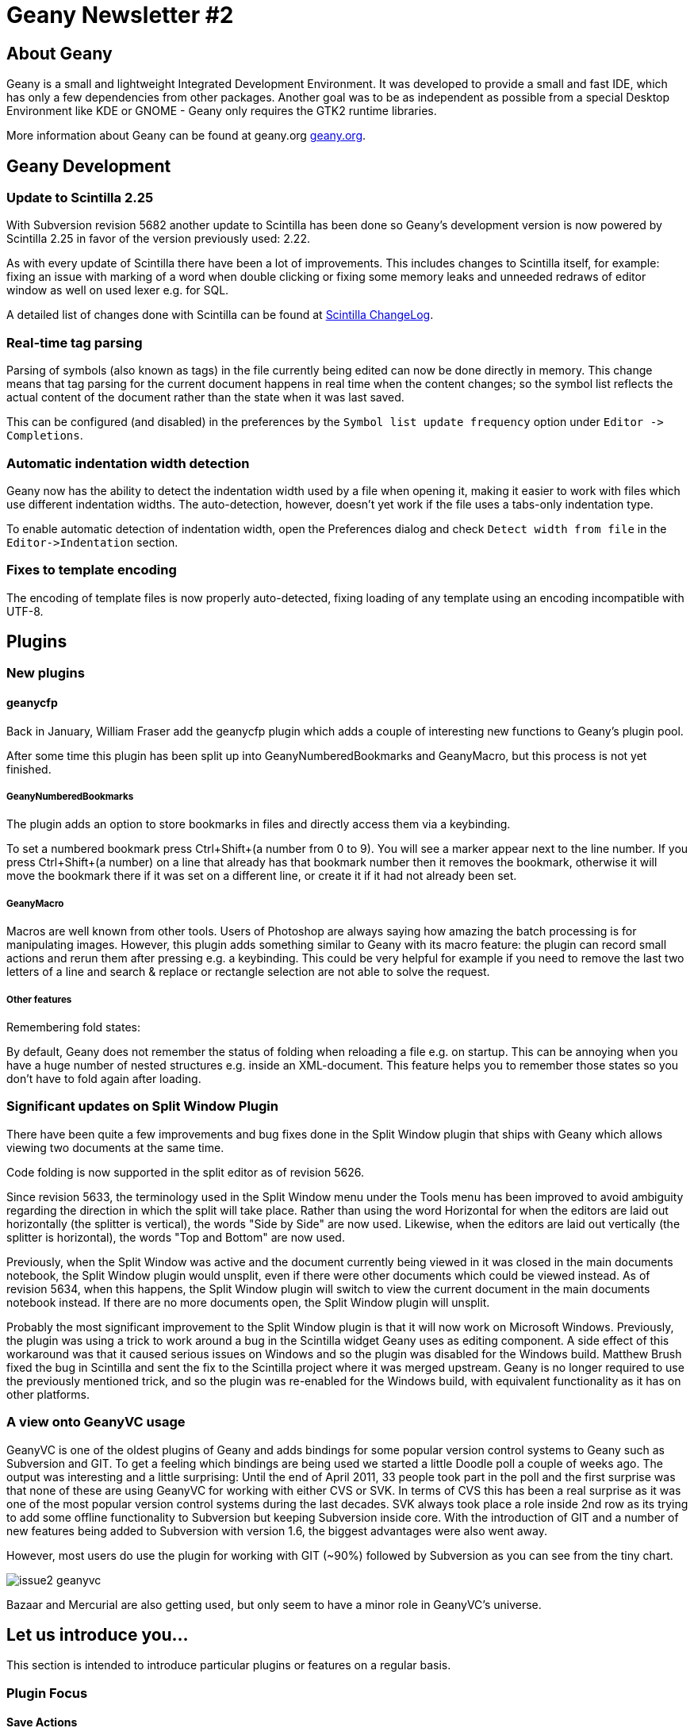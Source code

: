 Geany Newsletter #2
===================


About Geany
-----------

Geany is a small and lightweight Integrated Development Environment.
It was developed to provide a small and fast IDE, which has only a
few dependencies from other packages. Another goal was to be as
independent as possible from a special Desktop Environment like KDE
or GNOME - Geany only requires the GTK2 runtime libraries.

More information about Geany can be found at
geany.org http://www.geany.org/[geany.org].


Geany Development
-----------------


Update to Scintilla 2.25
~~~~~~~~~~~~~~~~~~~~~~~~

With Subversion revision 5682 another update to Scintilla has been done
so Geany's development version is now powered by Scintilla 2.25 in
favor of the version previously used: 2.22.

As with every update of Scintilla there have been a lot of
improvements. This includes changes to Scintilla itself, for
example: fixing an issue with marking of a word when double clicking
or fixing some memory leaks and unneeded redraws of editor window as
well on used lexer e.g. for SQL.

A detailed list of changes done with Scintilla can be found at
http://www.scintilla.org/ScintillaHistory.html[Scintilla ChangeLog].


Real-time tag parsing
~~~~~~~~~~~~~~~~~~~~~

Parsing of symbols (also known as tags) in the file currently being
edited can now be done directly in memory. This change means that
tag parsing for the current document happens in real time when the
content changes; so the symbol list reflects the actual content of the
document rather than the state when it was last saved.

This can be configured (and disabled) in the preferences by the
`Symbol list update frequency` option under `Editor -> Completions`.


Automatic indentation width detection
~~~~~~~~~~~~~~~~~~~~~~~~~~~~~~~~~~~~~

Geany now has the ability to detect the indentation width used by a
file when opening it, making it easier to work with files which use
different indentation widths. The auto-detection, however, doesn't yet
work if the file uses a tabs-only indentation type.

To enable automatic detection of indentation width, open the Preferences
dialog and check `Detect width from file` in the `Editor->Indentation`
section.


Fixes to template encoding
~~~~~~~~~~~~~~~~~~~~~~~~~~

The encoding of template files is now properly auto-detected, fixing
loading of any template using an encoding incompatible with UTF-8.


Plugins
-------

New plugins
~~~~~~~~~~~

geanycfp
^^^^^^^^

Back in January, William Fraser add the geanycfp plugin
which adds a couple of interesting new functions to Geany's plugin pool.

After some time this plugin has been split up into
GeanyNumberedBookmarks and GeanyMacro, but this process is not yet
finished.


GeanyNumberedBookmarks
++++++++++++++++++++++

The plugin adds an option to store bookmarks in files and
directly access them via a keybinding.

To set a numbered bookmark press Ctrl+Shift+(a number from 0 to 9).
You will see a marker appear next to the line number. If you press
Ctrl+Shift+(a number) on a line that already has that bookmark
number then it removes the bookmark, otherwise it will move the
bookmark there if it was set on a different line, or create it if it
had not already been set.


GeanyMacro
++++++++++

Macros are well known from other tools. Users of Photoshop are
always saying how amazing the batch processing is for
manipulating images. However, this plugin adds something similar
to Geany with its macro feature: the plugin can record
small actions and rerun them after pressing e.g. a keybinding. This
could be very helpful for example if you need to remove the last two
letters of a line and search & replace or rectangle selection are not
able to solve the request.


Other features
++++++++++++++

Remembering fold states:

By default, Geany does not remember the status of folding when
reloading a file e.g. on startup. This can be annoying when you have a
huge number of nested structures e.g. inside an XML-document. This
feature helps you to remember those states so you don't have to fold
again after loading.


Significant updates on Split Window Plugin
~~~~~~~~~~~~~~~~~~~~~~~~~~~~~~~~~~~~~~~~~~

There have been quite a few improvements and bug fixes done in the Split
Window plugin that ships with Geany which allows viewing two documents
at the same time.

Code folding is now supported in the split editor as of revision 5626.

Since revision 5633, the terminology used in the Split Window menu
under the Tools menu has been improved to avoid ambiguity regarding
the direction in which the split will take place. Rather than using
the word Horizontal for when the editors are laid out horizontally
(the splitter is vertical), the words "Side by Side" are now used.
Likewise, when the editors are laid out vertically (the splitter is
horizontal), the words "Top and Bottom" are now used.

Previously, when the Split Window was active and the document
currently being viewed in it was closed in the main documents
notebook, the Split Window plugin would unsplit, even if there were
other documents which could be viewed instead. As of revision 5634,
when this happens, the Split Window plugin will switch to view the
current document in the main documents notebook instead. If there
are no more documents open, the Split Window plugin will unsplit.

Probably the most significant improvement to the Split Window plugin
is that it will now work on Microsoft Windows. Previously, the
plugin was using a trick to work around a bug in the Scintilla widget
Geany uses as editing component. A side effect of this workaround was
that it caused serious issues on Windows and so the plugin was
disabled for the Windows build. Matthew Brush fixed the bug in Scintilla
and sent the fix to the Scintilla project where it was merged upstream.
Geany is no longer required to use the previously mentioned trick,
and so the plugin was re-enabled for the Windows build, with
equivalent functionality as it has on other platforms.


A view onto GeanyVC usage
~~~~~~~~~~~~~~~~~~~~~~~~~

GeanyVC is one of the oldest plugins of Geany and adds bindings for some
popular version control systems to Geany such as Subversion and GIT. To get
a feeling which bindings are being used we started a little Doodle poll a
couple of weeks ago. The output was interesting and a little surprising:
Until the end of April 2011, 33 people took part in the poll and the first
surprise was that none of these are using GeanyVC for working with either
CVS or SVK. In terms of CVS this has been a real surprise as it was one of
the most popular version control systems during the last decades. SVK always
took place a role inside 2nd row as its trying to add some offline
functionality to Subversion but keeping Subversion inside core. With the
introduction of GIT and a number of new features being added to
Subversion with version 1.6, the biggest advantages were also went away.

However, most users do use the plugin for working with GIT (~90%) followed
by Subversion as you can see from the tiny chart.

image::../img/issue2_geanyvc.png[]

Bazaar and Mercurial are also getting used, but only seem to have a minor
role in GeanyVC's universe.


Let us introduce you...
-----------------------

This section is intended to introduce particular plugins or
features on a regular basis.


Plugin Focus
~~~~~~~~~~~~

Save Actions
^^^^^^^^^^^^

The Save Actions plugin adds options available to you when saving files,
including: Auto Save, Instant Save and Backup Copy. Each of the options
can be enabled independently but they can be even more
powerful when used in combination. Read on, discover their functions,
and judge for yourself if this plugin might make your use of Geany
easier and more productive.


Auto Save
+++++++++

image::../img/issue2_saveactions_1.png[]

Auto Save provides an option to automatically save either the current
file or all open files at a defined interval. It can be very useful if
you tend to forget to save because it works in the background. The
default interval is 300 seconds, which is 5 minutes, but you might
prefer to set a longer or shorter interval.


Instant Save
++++++++++++

image::../img/issue2_saveactions_2.png[]

Instant Save aims to make it easier to make use of Geany's file-specific
features with newly-created files. With this plugin activated you can
specify what file type new files are to be treated as. If you often work
with Python for example, and are testing code snippets, you can activate
the plugin, configure new files to be treated as Python and Geany's full
Python support is available when the file's created.


Backup Copy
+++++++++++

image::../img/issue2_saveactions_3.png[]

Backup Copy will keep backup copies of files as you save them. Instead
of cluttering the file's own directory, the backups are stored in a
specific directory. So that you can identify when each backup was
created, the backup files have the current date and time added to the
end of their names, with the date and time format being configurable.
To make finding your backups even easier there is even an option to
recreate the directory structure in which the current file is stored.

When combined with the Auto Save option, the Backup Copy option can
provide a basic form of versioning with a backup copy of your file(s)
every time they were saved. A version control system such as GIT,
Subversion or Mercurial is definitely recommended instead when possible.


Feature Focus
~~~~~~~~~~~~~

Append Toolbar to the Menu
^^^^^^^^^^^^^^^^^^^^^^^^^^

The popularity of the netbook means that many people are looking at
screens which are less than the desktop PC sizes of 15 inch and above.
A netbook's screen format is usually widescreen, so vertical space is
more limited than horizontal space. If you navigate to
Edit -> Preferences you'll find an option titled
"Append Toolbar to the Menu". Checking this option will result in the
toolbar being moved from below the menu bar to beside it, resulting
in more vertical space being available.

Before

image::../img/issue2_appendtoolbartothemenu_1.png[]

After

image::../img/issue2_appendtoolbartothemenu_2.png[]


Other screen-space-saving tips
^^^^^^^^^^^^^^^^^^^^^^^^^^^^^^

Geany has several other options which increase the amount of room
available for the editing pane. In the View menu you'll find an option
titled "Toggle all Additional Widgets" which hides all elements of the
user interface except for the menu bar and scrollbars. Also in the View
menu is an option titled "Fullscreen" which maximizes the Geany window
to take up the entire screen, also turning off the window's titlebar
and borders. This view can be especially useful if you want to minimize
distractions from other applications.


Geany local
-----------

Geany at Chemnitzer LinuxTage (March, 19th-20th)
~~~~~~~~~~~~~~~~~~~~~~~~~~~~~~~~~~~~~~~~~~~~~~~~

Together with the guys of Xfce, Geany was presented with a booth at
the annual Chemnitzer LinuxTage event in March, a convention about
all topics around Linux, BSD and free software in general. The booth
was well visited and people came not only to ask questions or report
a bug but also to tell us what they are using Geany for. So Dominic,
Enrico and Frank had a lot of questions to answer and a lot of feedback
to respond to.

About this newsletter
---------------------

This newsletter has been created in cooperation by people from
Geany's international community. Contributors to this newsletter and
the infrastructure behind it, ordered by alphabet:

Colomban Wendling,
Dominic Hopf,
Enrico Tröger,
Frank Lanitz,
Matthew Brush,
Nicholas Manea,
Russell Dickenson
